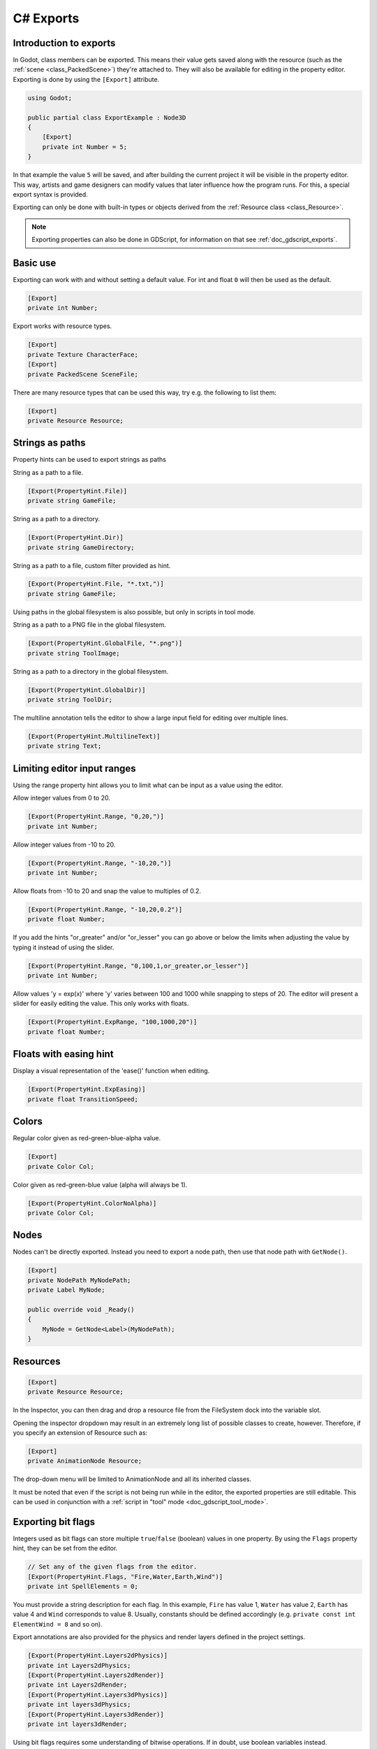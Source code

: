.. _doc_c_sharp_exports:

C# Exports
==========

Introduction to exports
-----------------------

In Godot, class members can be exported. This means their value gets saved along
with the resource (such as the :ref:`scene <class_PackedScene>`) they're
attached to. They will also be available for editing in the property editor.
Exporting is done by using the ``[Export]`` attribute.

.. code-block:: csharp

    using Godot;

    public partial class ExportExample : Node3D
    {
        [Export]
        private int Number = 5;
    }

In that example the value ``5`` will be saved, and after building the current project
it will be visible in the property editor. This way, artists and game designers
can modify values that later influence how the program runs. For this, a
special export syntax is provided.

Exporting can only be done with built-in types or objects derived from the :ref:`Resource class <class_Resource>`.

.. note::

    Exporting properties can also be done in GDScript, for information on that
    see :ref:`doc_gdscript_exports`.

Basic use
---------

Exporting can work with and without setting a default value. For int and float
``0`` will then be used as the default.

.. code-block:: csharp

    [Export]
    private int Number;

Export works with resource types.

.. code-block:: csharp

    [Export]
    private Texture CharacterFace;
    [Export]
    private PackedScene SceneFile;

There are many resource types that can be used this way, try e.g.
the following to list them:

.. code-block:: csharp

    [Export]
    private Resource Resource;

..
	Commenting out enum examples because I have been told they
	require extra steps to actually work properly. The examples below
	will show up in the inspector but apparently do not function properly
..
	Integers and strings hint enumerated values.
..
	code-block:: csharp
..
	    // Editor will enumerate as 0, 1 and 2.
	    [Export(PropertyHint.Enum, "Warrior,Magician,Thief")]
	    private int CharacterClass;
..
	If type is String, editor will enumerate with string names.
..
	code-block:: csharp
..
	    [Export(PropertyHint.Enum, "Rebecca,Mary,Leah")]
	    private string CharacterName;
..
	Named enum values
	-----------------
..
	Editor will enumerate as THING_1, THING_2, ANOTHER_THING.
..
	code-block:: csharp
..
	    private enum NamedEnum
	    {
	        Thing1,
	        Thing2,
	        AnotherThing = -1
	    }
	    [Export(PropertyHint.Enum)]
	    private NamedEnum X;

Strings as paths
----------------

Property hints can be used to export strings as paths

String as a path to a file.

.. code-block:: csharp

    [Export(PropertyHint.File)]
    private string GameFile;

String as a path to a directory.

.. code-block:: csharp

    [Export(PropertyHint.Dir)]
    private string GameDirectory;

String as a path to a file, custom filter provided as hint.

.. code-block:: csharp

    [Export(PropertyHint.File, "*.txt,")]
    private string GameFile;

Using paths in the global filesystem is also possible,
but only in scripts in tool mode.

String as a path to a PNG file in the global filesystem.

.. code-block:: csharp

    [Export(PropertyHint.GlobalFile, "*.png")]
    private string ToolImage;

String as a path to a directory in the global filesystem.

.. code-block:: csharp

    [Export(PropertyHint.GlobalDir)]
    private string ToolDir;

The multiline annotation tells the editor to show a large input
field for editing over multiple lines.

.. code-block:: csharp

    [Export(PropertyHint.MultilineText)]
    private string Text;

Limiting editor input ranges
----------------------------

Using the range property hint allows you to limit what can be
input as a value using the editor.

Allow integer values from 0 to 20.

.. code-block:: csharp

    [Export(PropertyHint.Range, "0,20,")]
    private int Number;

Allow integer values from -10 to 20.

.. code-block:: csharp

    [Export(PropertyHint.Range, "-10,20,")]
    private int Number;

Allow floats from -10 to 20 and snap the value to multiples of 0.2.

.. code-block:: csharp

    [Export(PropertyHint.Range, "-10,20,0.2")]
    private float Number;

If you add the hints "or_greater" and/or "or_lesser" you can go above
or below the limits when adjusting the value by typing it instead of using
the slider.

.. code-block:: csharp

    [Export(PropertyHint.Range, "0,100,1,or_greater,or_lesser")]
    private int Number;

Allow values 'y = exp(x)' where 'y' varies between 100 and 1000
while snapping to steps of 20. The editor will present a
slider for easily editing the value. This only works with floats.

.. code-block:: csharp

    [Export(PropertyHint.ExpRange, "100,1000,20")]
    private float Number;

Floats with easing hint
-----------------------

Display a visual representation of the 'ease()' function
when editing.

.. code-block:: csharp

    [Export(PropertyHint.ExpEasing)]
    private float TransitionSpeed;

Colors
------

Regular color given as red-green-blue-alpha value.

.. code-block:: csharp

    [Export]
    private Color Col;

Color given as red-green-blue value (alpha will always be 1).

.. code-block:: csharp

    [Export(PropertyHint.ColorNoAlpha)]
    private Color Col;

Nodes
-----

Nodes can't be directly exported. Instead you need to export
a node path, then use that node path with ``GetNode()``.

.. code-block:: csharp

    [Export]
    private NodePath MyNodePath;
    private Label MyNode;

    public override void _Ready()
    {
        MyNode = GetNode<Label>(MyNodePath);
    }

Resources
---------

.. code-block:: csharp

    [Export]
    private Resource Resource;

In the Inspector, you can then drag and drop a resource file
from the FileSystem dock into the variable slot.

Opening the inspector dropdown may result in an
extremely long list of possible classes to create, however.
Therefore, if you specify an extension of Resource such as:

.. code-block:: csharp

    [Export]
    private AnimationNode Resource;

The drop-down menu will be limited to AnimationNode and all
its inherited classes.

It must be noted that even if the script is not being run while in the
editor, the exported properties are still editable. This can be used
in conjunction with a :ref:`script in "tool" mode <doc_gdscript_tool_mode>`.

Exporting bit flags
-------------------

Integers used as bit flags can store multiple ``true``/``false`` (boolean)
values in one property. By using the ``Flags`` property hint, they
can be set from the editor.

.. code-block:: csharp

    // Set any of the given flags from the editor.
    [Export(PropertyHint.Flags, "Fire,Water,Earth,Wind")]
    private int SpellElements = 0;

You must provide a string description for each flag. In this example, ``Fire``
has value 1, ``Water`` has value 2, ``Earth`` has value 4 and ``Wind``
corresponds to value 8. Usually, constants should be defined accordingly (e.g.
``private const int ElementWind = 8`` and so on).

Export annotations are also provided for the physics and render layers defined in the project settings.

.. code-block:: csharp

    [Export(PropertyHint.Layers2dPhysics)]
    private int Layers2dPhysics;
    [Export(PropertyHint.Layers2dRender)]
    private int Layers2dRender;
    [Export(PropertyHint.Layers3dPhysics)]
    private int layers3dPhysics;
    [Export(PropertyHint.Layers3dRender)]
    private int layers3dRender;

Using bit flags requires some understanding of bitwise operations.
If in doubt, use boolean variables instead.

Exporting arrays
----------------

Exported arrays should be initialized empty.

.. code-block:: csharp

    [Export]
    private Vector3[] Vector3s = System.Array.Empty<Vector3>();
    [Export]
    private string[] Strings = System.Array.Empty<string>();


You can omit the default value, but then it would be null if not assigned.

.. code-block:: csharp

    [Export]
    private int[] Numbers;

Arrays with specified types which inherit from resource can be set by
drag-and-dropping multiple files from the FileSystem dock.

.. code-block:: csharp

    [Export]
    private Texture[] Textures;
    [Export]
    private PackedScene[] Scenes;

Arrays where the default value includes run-time values can't
be exported.

.. code-block:: csharp

    private int Number = 1;
    private int[] SeveralNumbers = {Number,2,3};

Setting exported variables from a tool script
---------------------------------------------

When changing an exported variable's value from a script in
:ref:`doc_gdscript_tool_mode`, the value in the inspector won't be updated
automatically. To update it, call
:ref:`notify_property_list_changed() <class_Object_method_notify_property_list_changed>`
after setting the exported variable's value.

Advanced exports
----------------

Not every type of export can be provided on the level of the language itself to
avoid unnecessary design complexity. The following describes some more or less
common exporting features which can be implemented with a low-level API.

Before reading further, you should get familiar with the way properties are
handled and how they can be customized with
:ref:`_set() <class_Object_method__get_property_list>`,
:ref:`_get() <class_Object_method__get_property_list>`, and
:ref:`_get_property_list() <class_Object_method__get_property_list>` methods as
described in :ref:`doc_accessing_data_or_logic_from_object`.

.. seealso:: For binding properties using the above methods in C++, see
             :ref:`doc_binding_properties_using_set_get_property_list`.

.. warning:: The script must operate in the ``tool`` mode so the above methods
             can work from within the editor.
